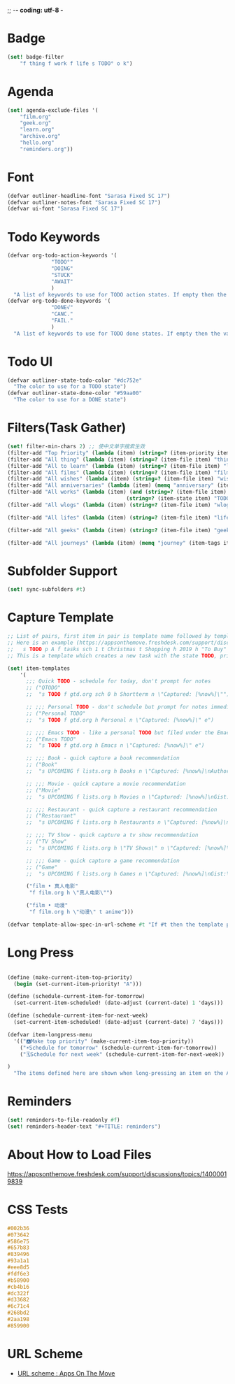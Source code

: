 ;; -*- coding: utf-8 -*
* Badge
#+BEGIN_SRC scheme
  (set! badge-filter
      "f thing f work f life s TODO° o k")
#+END_SRC
* Agenda
#+BEGIN_SRC scheme
  (set! agenda-exclude-files '(
      "film.org"
      "geek.org"
      "learn.org"
      "archive.org"
      "hello.org"
      "reminders.org"))
#+END_SRC
* Font
#+BEGIN_SRC scheme
  (defvar outliner-headline-font "Sarasa Fixed SC 17")
  (defvar outliner-notes-font "Sarasa Fixed SC 17")
  (defvar ui-font "Sarasa Fixed SC 17")
#+END_SRC
* Todo Keywords
#+begin_src scheme
  (defvar org-todo-action-keywords '(
                "TODO°"
                "DOING"
                "STUCK"
                "AWAIT"
                )
    "A list of keywords to use for TODO action states. If empty then the value entered on the Settings tab is used.")
  (defvar org-todo-done-keywords '(
                "DONE√"
                "CANC."
                "FAIL."
                )
    "A list of keywords to use for TODO done states. If empty then the value entered on the Settings tab is used.")
#+end_src
* Todo UI
#+begin_src scheme
  (defvar outliner-state-todo-color "#dc752e"
    "The color to use for a TODO state")
  (defvar outliner-state-done-color "#59aa00"
    "The color to use for a DONE state")
#+end_src
* Filters(Task Gather)
#+begin_src scheme
    (set! filter-min-chars 2) ;; 使中文单字搜索生效
    (filter-add "Top Priority" (lambda (item) (string=? (item-priority item) "A"))) ;; A优先级任务
    (filter-add "All thing" (lambda (item) (string=? (item-file item) "thing.org"))) ;; thing.org
    (filter-add "All to learn" (lambda (item) (string=? (item-file item) "learn.org"))) ;; learn.org
    (filter-add "All films" (lambda (item) (string=? (item-file item) "film.org"))) ;; film.org
    (filter-add "All wishes" (lambda (item) (string=? (item-file item) "wish.org"))) ;; wish.org
    (filter-add "All anniversaries" (lambda (item) (memq "anniversary" (item-tags item))))
    (filter-add "All works" (lambda (item) (and (string=? (item-file item) "work.org")
                                          (string=? (item-state item) "TODO°"))))
    (filter-add "All wlogs" (lambda (item) (string=? (item-file item) "wlog.org"))) ;; wlog.org

    (filter-add "All lifes" (lambda (item) (string=? (item-file item) "life.org"))) ;; life.org

    (filter-add "All geeks" (lambda (item) (string=? (item-file item) "geek.org"))) ;; geek.org

    (filter-add "All journeys" (lambda (item) (memq "journey" (item-tags item))))

#+end_src
* Subfolder Support
#+begin_src scheme
  (set! sync-subfolders #t)
#+end_src
* Capture Template
#+begin_src scheme
  ;; List of pairs, first item in pair is template name followed by template definition. Templates can also be defined using a beorg extension.
  ;; Here is an example (https://appsonthemove.freshdesk.com/support/discussions/topics/14000015064):
  ;;   s TODO p A f tasks sch 1 t Christmas t Shopping h 2019 h "To Buy"
  ;; This is a template which creates a new task with the state TODO, priority A, in the file tasks, with a scheduled date of tomorrow, the tags Christmas and Shopping, filed under 2019 > To Buy

  (set! item-templates
      '(
        ;;; Quick TODO - schedule for today, don't prompt for notes
        ;; ("QTODO"
        ;;  "s TODO f gtd.org sch 0 h Shortterm n \"Captured: [%now%]\"")

        ;; ;;; Personal TODO - don't schedule but prompt for notes immediately
        ;; ("Personal TODO"
        ;;  "s TODO f gtd.org h Personal n \"Captured: [%now%]\" e")

        ;; ;;; Emacs TODO - like a personal TODO but filed under the Emacs subtree
        ;; ("Emacs TODO"
        ;;  "s TODO f gtd.org h Emacs n \"Captured: [%now%]\" e")

        ;; ;;; Book - quick capture a book recommendation
        ;; ("Book"
        ;;  "s UPCOMING f lists.org h Books n \"Captured: [%now%]\nAuthor(s):\nGist:\nSource:\" e")

        ;; ;;; Movie - quick capture a movie recommendation
        ;; ("Movie"
        ;;  "s UPCOMING f lists.org h Movies n \"Captured: [%now%]\nGist:\nSource:\" e")

        ;; ;;; Restaurant - quick capture a restaurant recommendation
        ;; ("Restaurant"
        ;;  "s UPCOMING f lists.org h Restaurants n \"Captured: [%now%]\nRecommended Dishes:\nSource:\" e")

        ;; ;;; TV Show - quick capture a tv show recommendation
        ;; ("TV Show"
        ;;  "s UPCOMING f lists.org h \"TV Shows\" n \"Captured: [%now%]\nGist:\nSource:\" e")

        ;; ;;; Game - quick capture a game recommendation
        ;; ("Game"
        ;;  "s UPCOMING f lists.org h Games n \"Captured: [%now%]\nGist:\nSource:\" e")

        ("film • 真人电影"
         "f film.org h \"真人电影\"")

        ("film • 动漫"
         "f film.org h \"动漫\" t anime")))

  (defvar template-allow-spec-in-url-scheme #t "If #t then the template parameter in the capture URL scheme can specify the template parameters and not just an existing template")

#+end_src
* Long Press
#+BEGIN_SRC scheme

(define (make-current-item-top-priority)
  (begin (set-current-item-priority! "A")))

(define (schedule-current-item-for-tomorrow)
  (set-current-item-scheduled! (date-adjust (current-date) 1 'days)))

(define (schedule-current-item-for-next-week)
  (set-current-item-scheduled! (date-adjust (current-date) 7 'days)))

(defvar item-longpress-menu
  '(("🅰️Make top priority" (make-current-item-top-priority))
    ("☀️Schedule for tomorrow" (schedule-current-item-for-tomorrow))
    ("🗓️Schedule for next week" (schedule-current-item-for-next-week))

)
  "The items defined here are shown when long-pressing an item on the Agenda or Tasks tab.")
#+END_SRC

* Reminders
#+BEGIN_SRC scheme
  (set! reminders-to-file-readonly #f)
  (set! reminders-header-text "#+TITLE: reminders")
#+END_SRC
* About How to Load Files
https://appsonthemove.freshdesk.com/support/discussions/topics/14000019839
* CSS Tests
#+begin_src css
  #002b36
  #073642
  #586e75
  #657b83
  #839496
  #93a1a1
  #eee8d5
  #fdf6e3
  #b58900
  #cb4b16
  #dc322f
  #d33682
  #6c71c4
  #268bd2
  #2aa198
  #859900
#+end_src
* URL Scheme
- [[https://appsonthemove.freshdesk.com/support/solutions/articles/14000072617-url-scheme][URL scheme : Apps On The Move]]
